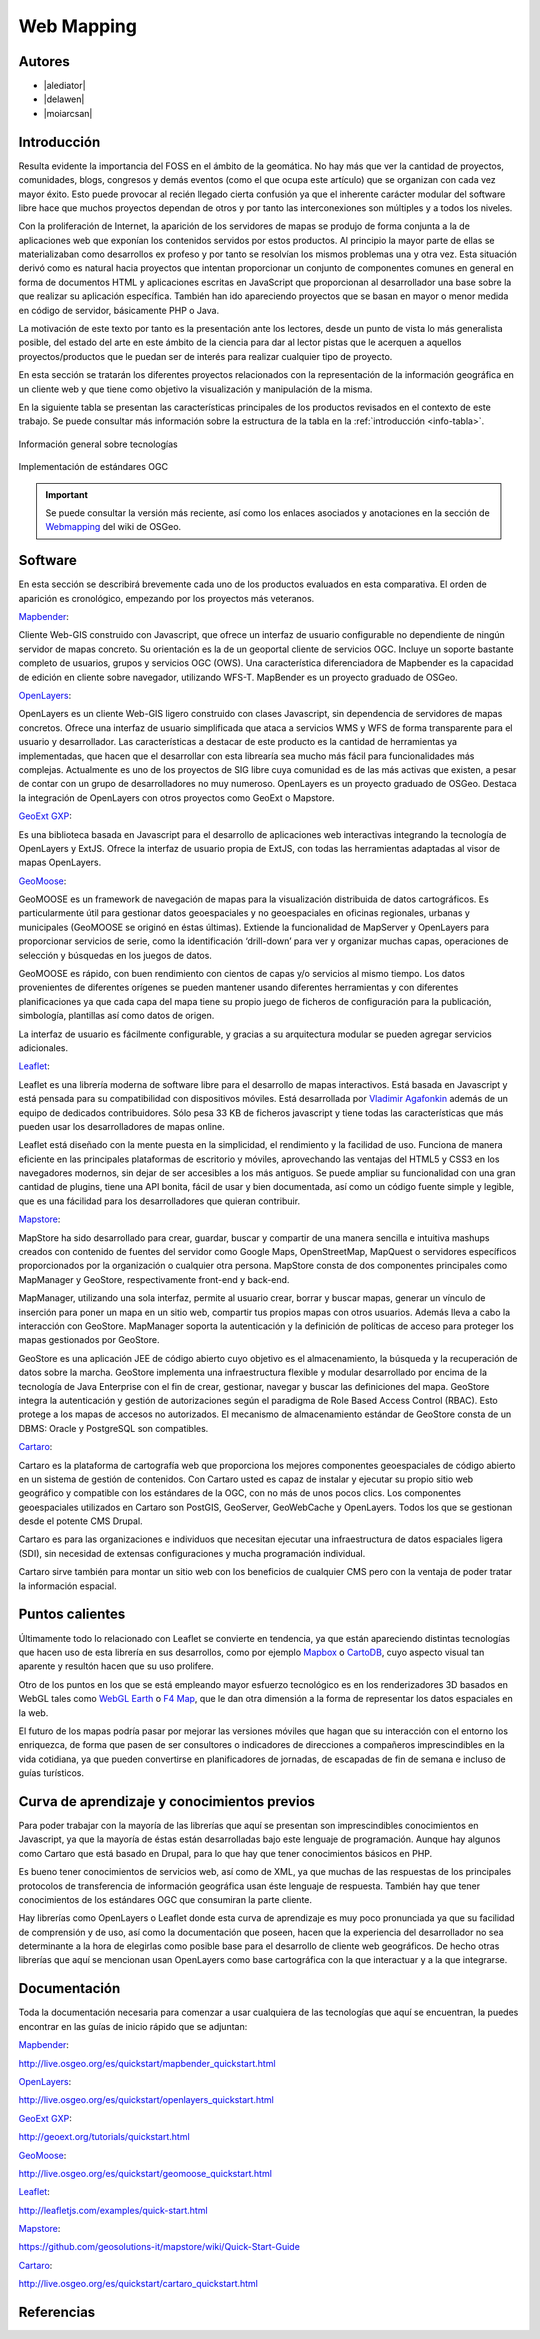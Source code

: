 ***********
Web Mapping
***********

.. todo:: Sección por completar. Discusión del contenido en la :issue:`3`

Autores
----------

- |alediator|
- |delawen|
- |moiarcsan|

Introducción
--------------

Resulta evidente la importancia del FOSS en el ámbito de la geomática. No hay más que ver la cantidad de proyectos, comunidades, blogs, congresos y demás eventos (como el que ocupa este artículo) que se organizan con cada vez mayor éxito. Esto puede provocar al recién llegado cierta confusión ya que el inherente carácter modular del software libre hace que muchos proyectos dependan de otros y por tanto las interconexiones son múltiples y a todos los niveles.

Con la proliferación de Internet, la aparición de los servidores de mapas se produjo de forma conjunta a la de aplicaciones web que exponían los contenidos servidos por estos productos. Al principio la mayor parte de ellas se materializaban como desarrollos ex profeso y por tanto se resolvían los mismos problemas una y otra vez.
Esta situación derivó como es natural hacia proyectos que intentan proporcionar un conjunto de componentes comunes en general en forma de documentos HTML y aplicaciones escritas en JavaScript que proporcionan al desarrollador una base sobre la que realizar su aplicación específica. También han ido apareciendo proyectos que se basan en mayor o menor medida en código de servidor, básicamente PHP o Java.

La motivación de este texto por tanto es la presentación ante los lectores, desde un punto de vista lo más generalista posible, del estado del arte en este ámbito de la ciencia para dar al lector pistas que le acerquen a aquellos proyectos/productos que le puedan ser de interés para realizar cualquier tipo de proyecto.

En esta sección se tratarán los diferentes proyectos relacionados con la representación de la información geográfica en un cliente web y que tiene como objetivo la visualización y manipulación de la misma.

En la siguiente tabla se presentan las características principales de los productos revisados en el contexto de este trabajo. Se puede consultar más información sobre la estructura de la tabla en la  :ref:`introducción <info-tabla>`.

.. figure:: imgs/tabla-principal.png
   :align: center
   :alt: Información general sobre las tecnologías

   Información general sobre tecnologías

.. figure:: imgs/estandares.png
   :align: center
   :alt: Implementación de estándares OGC

   Implementación de estándares OGC

.. important:: Se puede consultar la versión más reciente, así como los enlaces asociados y anotaciones en la sección de `Webmapping`_ del wiki de OSGeo.

Software
----------

En esta sección se describirá brevemente cada uno de los productos evaluados en esta comparativa. El orden de aparición es cronológico, empezando por los proyectos más veteranos.

Mapbender_:

Cliente Web-GIS construido con Javascript, que ofrece un interfaz de usuario configurable no dependiente de ningún servidor de mapas concreto. Su orientación es la de un geoportal cliente de servicios OGC. Incluye un soporte bastante completo de usuarios, grupos y servicios OGC (OWS). Una característica diferenciadora de Mapbender es la capacidad de edición en cliente sobre navegador, utilizando WFS-T.
MapBender es un proyecto graduado de OSGeo.

OpenLayers_:

OpenLayers es un cliente Web-GIS ligero construido con clases Javascript, sin dependencia de servidores de mapas concretos. Ofrece una interfaz de usuario simplificada que ataca a servicios WMS y WFS de forma transparente para el usuario y desarrollador. Las características a destacar de este producto es la cantidad de herramientas ya implementadas, que hacen que el desarrollar con esta librearía sea mucho más fácil para funcionalidades más complejas.
Actualmente es uno de los proyectos de SIG libre cuya comunidad es de las más activas que existen, a pesar de contar con un grupo de desarrolladores no muy numeroso.
OpenLayers es un proyecto graduado de OSGeo.
Destaca la integración de OpenLayers con otros proyectos como GeoExt o Mapstore.

`GeoExt GXP`_:

Es una biblioteca basada en Javascript para el desarrollo de aplicaciones web interactivas integrando la tecnología de OpenLayers y ExtJS. Ofrece la interfaz de usuario propia de ExtJS, con todas las herramientas adaptadas al visor de mapas OpenLayers.

GeoMoose_:

GeoMOOSE es un framework de navegación de mapas para la visualización distribuida de datos cartográficos. Es particularmente útil para gestionar datos geoespaciales y no geoespaciales en oficinas regionales, urbanas y municipales (GeoMOOSE se originó en éstas últimas). Extiende la funcionalidad de MapServer y OpenLayers para proporcionar servicios de serie, como la identificación ‘drill-down’ para ver y organizar muchas capas, operaciones de selección y búsquedas en los juegos de datos.

GeoMOOSE es rápido, con buen rendimiento con cientos de capas y/o servicios al mismo tiempo. Los datos provenientes de diferentes orígenes se pueden mantener usando diferentes herramientas y con diferentes planificaciones ya que cada capa del mapa tiene su propio juego de ficheros de configuración para la publicación, simbología, plantillas así como datos de origen.

La interfaz de usuario es fácilmente configurable, y gracias a su arquitectura modular se pueden agregar servicios adicionales.

Leaflet_:

Leaflet es una librería moderna de software libre para el desarrollo de mapas interactivos. Está basada en Javascript y está pensada para su compatibilidad con dispositivos móviles. Está desarrollada por `Vladimir Agafonkin`_ además de un equipo de dedicados contribuidores. Sólo pesa 33 KB de ficheros javascript y tiene todas las características que más pueden usar los desarrolladores de mapas online.

Leaflet está diseñado con la mente puesta en la simplicidad, el rendimiento y la facilidad de uso. Funciona de manera eficiente en las principales plataformas de escritorio y móviles, aprovechando las ventajas del HTML5 y CSS3 en los navegadores modernos, sin dejar de ser accesibles a los más antiguos. Se puede ampliar su funcionalidad con una gran cantidad de plugins, tiene una API bonita, fácil de usar y bien documentada, así como un código fuente simple y legible, que es una fácilidad para los desarrolladores que quieran contribuir.

Mapstore_:

MapStore ha sido desarrollado para crear, guardar, buscar y compartir de una manera sencilla e intuitiva mashups creados con contenido de fuentes del servidor como Google Maps, OpenStreetMap, MapQuest o servidores específicos proporcionados por la organización o cualquier otra persona. MapStore consta de dos componentes principales como MapManager y GeoStore, respectivamente front-end y back-end.

MapManager, utilizando una sola interfaz, permite al usuario crear, borrar y buscar mapas, generar un vínculo de inserción para poner un mapa en un sitio web, compartir tus propios mapas con otros usuarios. Además lleva a cabo la interacción con GeoStore. MapManager soporta la autenticación y la definición de políticas de acceso para proteger los mapas gestionados por GeoStore.

GeoStore es una aplicación JEE de código abierto cuyo objetivo es el almacenamiento, la búsqueda y la recuperación de datos sobre la marcha. GeoStore implementa una infraestructura flexible y modular desarrollado por encima de la tecnología de Java Enterprise con el fin de crear, gestionar, navegar y buscar las definiciones del mapa. GeoStore integra la autenticación y gestión de autorizaciones según el paradigma de Role Based Access Control (RBAC). Esto protege a los mapas de accesos no autorizados. El mecanismo de almacenamiento estándar de GeoStore consta de un DBMS: Oracle y PostgreSQL son compatibles.

Cartaro_:

Cartaro es la plataforma de cartografía web que proporciona los mejores componentes geoespaciales de código abierto en un sistema de gestión de contenidos. Con Cartaro usted es capaz de instalar y ejecutar su propio sitio web geográfico y compatible con los estándares de la OGC, con no más de unos pocos clics. Los componentes geoespaciales utilizados en Cartaro son PostGIS, GeoServer, GeoWebCache y OpenLayers. Todos los que se gestionan desde el potente CMS Drupal. 

Cartaro es para las organizaciones e individuos que necesitan ejecutar una infraestructura de datos espaciales ligera (SDI), sin necesidad de extensas configuraciones y mucha programación individual.

Cartaro sirve también para montar un sitio web con los beneficios de cualquier CMS pero con la ventaja de poder tratar la información espacial.

Puntos calientes
-------------------

Últimamente todo lo relacionado con Leaflet se convierte en tendencia, ya que están apareciendo distintas tecnologías que hacen uso de esta librería en sus desarrollos, como por ejemplo Mapbox_ o CartoDB_, cuyo aspecto visual tan aparente y resultón hacen que su uso prolifere.

Otro de los puntos en los que se está empleando mayor esfuerzo tecnológico es en los renderizadores 3D basados en WebGL tales como `WebGL Earth`_ o `F4 Map`_, que le dan otra dimensión a la forma de representar los datos espaciales en la web.

El futuro de los mapas podría pasar por mejorar las versiones móviles que hagan que su interacción con el entorno los enriquezca, de forma que pasen de ser consultores o indicadores de direcciones a compañeros imprescindibles en la vida cotidiana, ya que pueden convertirse en planificadores de jornadas, de escapadas de fin de semana e incluso de guías turísticos.


Curva de aprendizaje y conocimientos previos
-------------------------------------------------

Para poder trabajar con la mayoría de las librerías que aquí se presentan son imprescindibles conocimientos en Javascript, ya que la mayoría de éstas están desarrolladas bajo este lenguaje de programación. Aunque hay algunos como Cartaro que está basado en Drupal, para lo que hay que tener conocimientos básicos en PHP.

Es bueno tener conocimientos de servicios web, así como de XML, ya que muchas de las respuestas de los principales protocolos de transferencia de información geográfica usan éste lenguaje de respuesta. También hay que tener conocimientos de los estándares OGC que consumiran la parte cliente.

Hay librerías como OpenLayers o Leaflet donde esta curva de aprendizaje es muy poco pronunciada ya que su facilidad de comprensión y de uso, así como la documentación que poseen, hacen que la experiencia del desarrollador no sea determinante a la hora de elegirlas como posible base para el desarrollo de cliente web geográficos. De hecho otras librerías que aquí se mencionan usan OpenLayers como base cartográfica con la que interactuar y a la que integrarse.

Documentación
---------------

Toda la documentación necesaria para comenzar a usar cualquiera de las tecnologías que aquí se encuentran, la puedes encontrar en las guías de inicio rápido que se adjuntan:

Mapbender_: 

http://live.osgeo.org/es/quickstart/mapbender_quickstart.html

OpenLayers_: 

http://live.osgeo.org/es/quickstart/openlayers_quickstart.html

`GeoExt GXP`_: 

http://geoext.org/tutorials/quickstart.html

GeoMoose_: 

http://live.osgeo.org/es/quickstart/geomoose_quickstart.html

Leaflet_: 

http://leafletjs.com/examples/quick-start.html

Mapstore_: 

https://github.com/geosolutions-it/mapstore/wiki/Quick-Start-Guide

Cartaro_: 

http://live.osgeo.org/es/quickstart/cartaro_quickstart.html

Referencias
---------------

.. _Webmapping: http://wiki.osgeo.org/wiki/Panorama_SIG_Libre_2014/WebMapping
.. _Vladimir Agafonkin: http://agafonkin.com/en/
.. _Mapbox: https://www.mapbox.com
.. _CartoDB: http://cartodb.com/
.. _WebGL Earth: http://www.webglearth.com/
.. _F4 Map: http://demo.f4map.com/

.. Enlaces a webs de proyectos
.. _Mapbender: http://www.mapbender.org/Mapbender_Wiki
.. _OpenLayers: http://openlayers.org/
.. _GeoExt GXP: http://geoext.org/
.. _GeoMoose: http://www.geomoose.org/
.. _Leaflet: http://leafletjs.com/
.. _Mapstore: http://mapstore.geo-solutions.it/mapstore/
.. _Cartaro: http://cartaro.org/